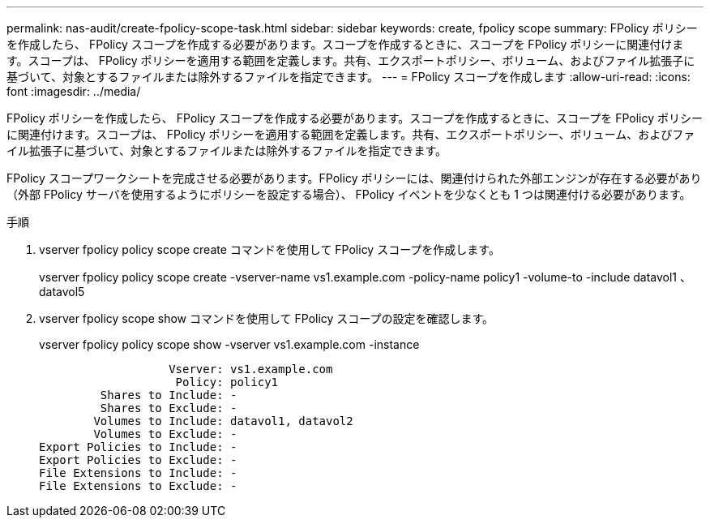 ---
permalink: nas-audit/create-fpolicy-scope-task.html 
sidebar: sidebar 
keywords: create, fpolicy scope 
summary: FPolicy ポリシーを作成したら、 FPolicy スコープを作成する必要があります。スコープを作成するときに、スコープを FPolicy ポリシーに関連付けます。スコープは、 FPolicy ポリシーを適用する範囲を定義します。共有、エクスポートポリシー、ボリューム、およびファイル拡張子に基づいて、対象とするファイルまたは除外するファイルを指定できます。 
---
= FPolicy スコープを作成します
:allow-uri-read: 
:icons: font
:imagesdir: ../media/


[role="lead"]
FPolicy ポリシーを作成したら、 FPolicy スコープを作成する必要があります。スコープを作成するときに、スコープを FPolicy ポリシーに関連付けます。スコープは、 FPolicy ポリシーを適用する範囲を定義します。共有、エクスポートポリシー、ボリューム、およびファイル拡張子に基づいて、対象とするファイルまたは除外するファイルを指定できます。

FPolicy スコープワークシートを完成させる必要があります。FPolicy ポリシーには、関連付けられた外部エンジンが存在する必要があり（外部 FPolicy サーバを使用するようにポリシーを設定する場合）、 FPolicy イベントを少なくとも 1 つは関連付ける必要があります。

.手順
. vserver fpolicy policy scope create コマンドを使用して FPolicy スコープを作成します。
+
vserver fpolicy policy scope create -vserver-name vs1.example.com -policy-name policy1 -volume-to -include datavol1 、 datavol5

. vserver fpolicy scope show コマンドを使用して FPolicy スコープの設定を確認します。
+
vserver fpolicy policy scope show -vserver vs1.example.com -instance

+
[listing]
----

                   Vserver: vs1.example.com
                    Policy: policy1
         Shares to Include: -
         Shares to Exclude: -
        Volumes to Include: datavol1, datavol2
        Volumes to Exclude: -
Export Policies to Include: -
Export Policies to Exclude: -
File Extensions to Include: -
File Extensions to Exclude: -
----

